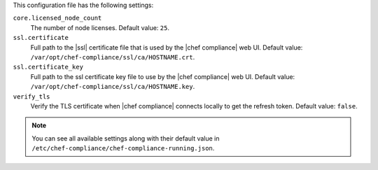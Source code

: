 .. The contents of this file may be included in multiple topics (using the includes directive).
.. The contents of this file should be modified in a way that preserves its ability to appear in multiple topics.

This configuration file has the following settings:

``core.licensed_node_count``
   The number of node licenses. Default value: ``25``.

``ssl.certificate``
   Full path to the |ssl| certificate file that is used by the |chef compliance| web UI. Default value: ``/var/opt/chef-compliance/ssl/ca/HOSTNAME.crt``.

``ssl.certificate_key``
   Full path to the ssl certificate key file to use by the |chef compliance| web UI. Default value: ``/var/opt/chef-compliance/ssl/ca/HOSTNAME.key``.

``verify_tls``
   Verify the TLS certificate when |chef compliance| connects locally to get the refresh token. Default value: ``false``.

.. note:: You can see all available settings along with their default value in ``/etc/chef-compliance/chef-compliance-running.json``.
